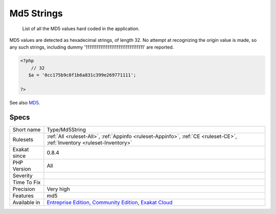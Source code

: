 .. _type-md5string:

.. _md5-strings:

Md5 Strings
+++++++++++

  List of all the MD5 values hard coded in the application.

MD5 values are detected as hexadecimal strings, of length 32. No attempt at recognizing the origin value is made, so any such strings, including dummy '11111111111111111111111111111111' are reported.

.. code-block:: php
   
   <?php
       // 32 
      $a = '0cc175b9c0f1b6a831c399e269771111';
   
   ?>

See also `MD5 <https://www.php.net/md5>`_.


Specs
_____

+--------------+-----------------------------------------------------------------------------------------------------------------------------------------------------------------------------------------+
| Short name   | Type/Md5String                                                                                                                                                                          |
+--------------+-----------------------------------------------------------------------------------------------------------------------------------------------------------------------------------------+
| Rulesets     | :ref:`All <ruleset-All>`, :ref:`Appinfo <ruleset-Appinfo>`, :ref:`CE <ruleset-CE>`, :ref:`Inventory <ruleset-Inventory>`                                                                |
+--------------+-----------------------------------------------------------------------------------------------------------------------------------------------------------------------------------------+
| Exakat since | 0.8.4                                                                                                                                                                                   |
+--------------+-----------------------------------------------------------------------------------------------------------------------------------------------------------------------------------------+
| PHP Version  | All                                                                                                                                                                                     |
+--------------+-----------------------------------------------------------------------------------------------------------------------------------------------------------------------------------------+
| Severity     |                                                                                                                                                                                         |
+--------------+-----------------------------------------------------------------------------------------------------------------------------------------------------------------------------------------+
| Time To Fix  |                                                                                                                                                                                         |
+--------------+-----------------------------------------------------------------------------------------------------------------------------------------------------------------------------------------+
| Precision    | Very high                                                                                                                                                                               |
+--------------+-----------------------------------------------------------------------------------------------------------------------------------------------------------------------------------------+
| Features     | md5                                                                                                                                                                                     |
+--------------+-----------------------------------------------------------------------------------------------------------------------------------------------------------------------------------------+
| Available in | `Entreprise Edition <https://www.exakat.io/entreprise-edition>`_, `Community Edition <https://www.exakat.io/community-edition>`_, `Exakat Cloud <https://www.exakat.io/exakat-cloud/>`_ |
+--------------+-----------------------------------------------------------------------------------------------------------------------------------------------------------------------------------------+


